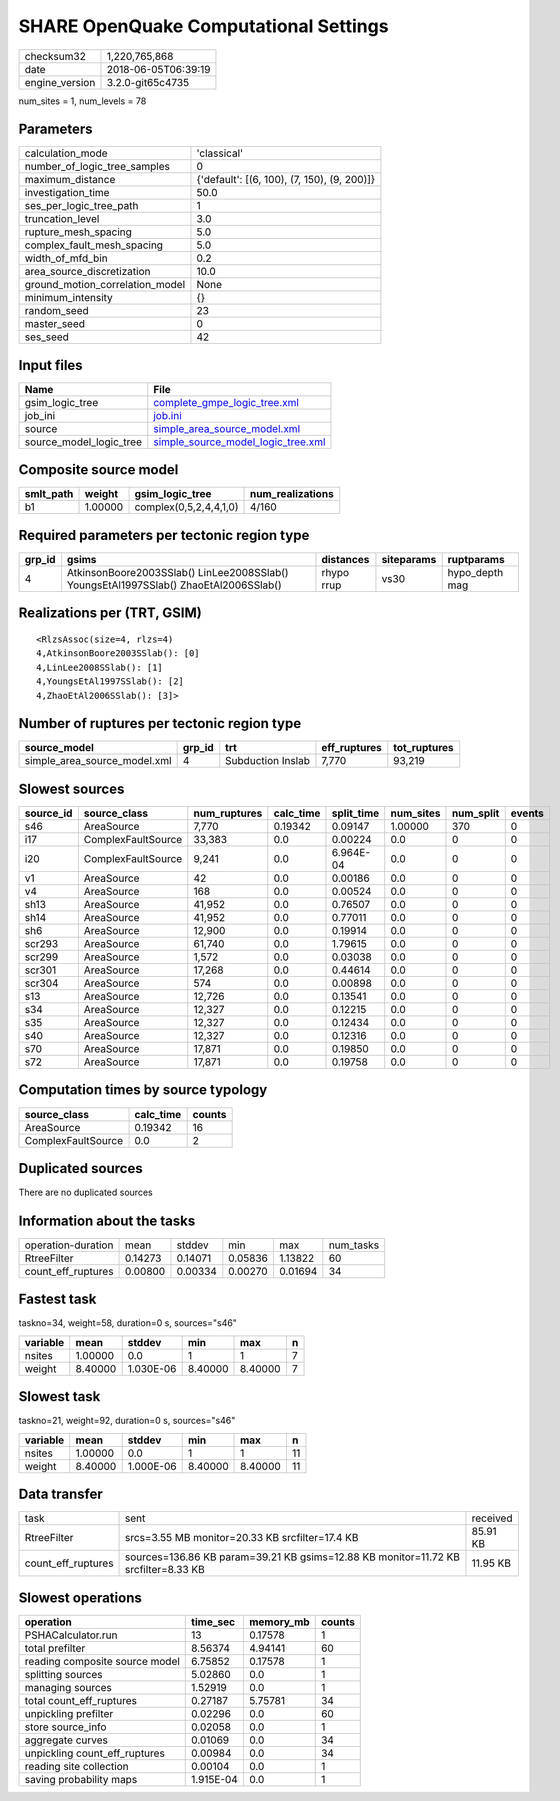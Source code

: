 SHARE OpenQuake Computational Settings
======================================

============== ===================
checksum32     1,220,765,868      
date           2018-06-05T06:39:19
engine_version 3.2.0-git65c4735   
============== ===================

num_sites = 1, num_levels = 78

Parameters
----------
=============================== ===========================================
calculation_mode                'classical'                                
number_of_logic_tree_samples    0                                          
maximum_distance                {'default': [(6, 100), (7, 150), (9, 200)]}
investigation_time              50.0                                       
ses_per_logic_tree_path         1                                          
truncation_level                3.0                                        
rupture_mesh_spacing            5.0                                        
complex_fault_mesh_spacing      5.0                                        
width_of_mfd_bin                0.2                                        
area_source_discretization      10.0                                       
ground_motion_correlation_model None                                       
minimum_intensity               {}                                         
random_seed                     23                                         
master_seed                     0                                          
ses_seed                        42                                         
=============================== ===========================================

Input files
-----------
======================= ==========================================================================
Name                    File                                                                      
======================= ==========================================================================
gsim_logic_tree         `complete_gmpe_logic_tree.xml <complete_gmpe_logic_tree.xml>`_            
job_ini                 `job.ini <job.ini>`_                                                      
source                  `simple_area_source_model.xml <simple_area_source_model.xml>`_            
source_model_logic_tree `simple_source_model_logic_tree.xml <simple_source_model_logic_tree.xml>`_
======================= ==========================================================================

Composite source model
----------------------
========= ======= ====================== ================
smlt_path weight  gsim_logic_tree        num_realizations
========= ======= ====================== ================
b1        1.00000 complex(0,5,2,4,4,1,0) 4/160           
========= ======= ====================== ================

Required parameters per tectonic region type
--------------------------------------------
====== ==================================================================================== ========== ========== ==============
grp_id gsims                                                                                distances  siteparams ruptparams    
====== ==================================================================================== ========== ========== ==============
4      AtkinsonBoore2003SSlab() LinLee2008SSlab() YoungsEtAl1997SSlab() ZhaoEtAl2006SSlab() rhypo rrup vs30       hypo_depth mag
====== ==================================================================================== ========== ========== ==============

Realizations per (TRT, GSIM)
----------------------------

::

  <RlzsAssoc(size=4, rlzs=4)
  4,AtkinsonBoore2003SSlab(): [0]
  4,LinLee2008SSlab(): [1]
  4,YoungsEtAl1997SSlab(): [2]
  4,ZhaoEtAl2006SSlab(): [3]>

Number of ruptures per tectonic region type
-------------------------------------------
============================ ====== ================= ============ ============
source_model                 grp_id trt               eff_ruptures tot_ruptures
============================ ====== ================= ============ ============
simple_area_source_model.xml 4      Subduction Inslab 7,770        93,219      
============================ ====== ================= ============ ============

Slowest sources
---------------
========= ================== ============ ========= ========== ========= ========= ======
source_id source_class       num_ruptures calc_time split_time num_sites num_split events
========= ================== ============ ========= ========== ========= ========= ======
s46       AreaSource         7,770        0.19342   0.09147    1.00000   370       0     
i17       ComplexFaultSource 33,383       0.0       0.00224    0.0       0         0     
i20       ComplexFaultSource 9,241        0.0       6.964E-04  0.0       0         0     
v1        AreaSource         42           0.0       0.00186    0.0       0         0     
v4        AreaSource         168          0.0       0.00524    0.0       0         0     
sh13      AreaSource         41,952       0.0       0.76507    0.0       0         0     
sh14      AreaSource         41,952       0.0       0.77011    0.0       0         0     
sh6       AreaSource         12,900       0.0       0.19914    0.0       0         0     
scr293    AreaSource         61,740       0.0       1.79615    0.0       0         0     
scr299    AreaSource         1,572        0.0       0.03038    0.0       0         0     
scr301    AreaSource         17,268       0.0       0.44614    0.0       0         0     
scr304    AreaSource         574          0.0       0.00898    0.0       0         0     
s13       AreaSource         12,726       0.0       0.13541    0.0       0         0     
s34       AreaSource         12,327       0.0       0.12215    0.0       0         0     
s35       AreaSource         12,327       0.0       0.12434    0.0       0         0     
s40       AreaSource         12,327       0.0       0.12316    0.0       0         0     
s70       AreaSource         17,871       0.0       0.19850    0.0       0         0     
s72       AreaSource         17,871       0.0       0.19758    0.0       0         0     
========= ================== ============ ========= ========== ========= ========= ======

Computation times by source typology
------------------------------------
================== ========= ======
source_class       calc_time counts
================== ========= ======
AreaSource         0.19342   16    
ComplexFaultSource 0.0       2     
================== ========= ======

Duplicated sources
------------------
There are no duplicated sources

Information about the tasks
---------------------------
================== ======= ======= ======= ======= =========
operation-duration mean    stddev  min     max     num_tasks
RtreeFilter        0.14273 0.14071 0.05836 1.13822 60       
count_eff_ruptures 0.00800 0.00334 0.00270 0.01694 34       
================== ======= ======= ======= ======= =========

Fastest task
------------
taskno=34, weight=58, duration=0 s, sources="s46"

======== ======= ========= ======= ======= =
variable mean    stddev    min     max     n
======== ======= ========= ======= ======= =
nsites   1.00000 0.0       1       1       7
weight   8.40000 1.030E-06 8.40000 8.40000 7
======== ======= ========= ======= ======= =

Slowest task
------------
taskno=21, weight=92, duration=0 s, sources="s46"

======== ======= ========= ======= ======= ==
variable mean    stddev    min     max     n 
======== ======= ========= ======= ======= ==
nsites   1.00000 0.0       1       1       11
weight   8.40000 1.000E-06 8.40000 8.40000 11
======== ======= ========= ======= ======= ==

Data transfer
-------------
================== ================================================================================== ========
task               sent                                                                               received
RtreeFilter        srcs=3.55 MB monitor=20.33 KB srcfilter=17.4 KB                                    85.91 KB
count_eff_ruptures sources=136.86 KB param=39.21 KB gsims=12.88 KB monitor=11.72 KB srcfilter=8.33 KB 11.95 KB
================== ================================================================================== ========

Slowest operations
------------------
============================== ========= ========= ======
operation                      time_sec  memory_mb counts
============================== ========= ========= ======
PSHACalculator.run             13        0.17578   1     
total prefilter                8.56374   4.94141   60    
reading composite source model 6.75852   0.17578   1     
splitting sources              5.02860   0.0       1     
managing sources               1.52919   0.0       1     
total count_eff_ruptures       0.27187   5.75781   34    
unpickling prefilter           0.02296   0.0       60    
store source_info              0.02058   0.0       1     
aggregate curves               0.01069   0.0       34    
unpickling count_eff_ruptures  0.00984   0.0       34    
reading site collection        0.00104   0.0       1     
saving probability maps        1.915E-04 0.0       1     
============================== ========= ========= ======